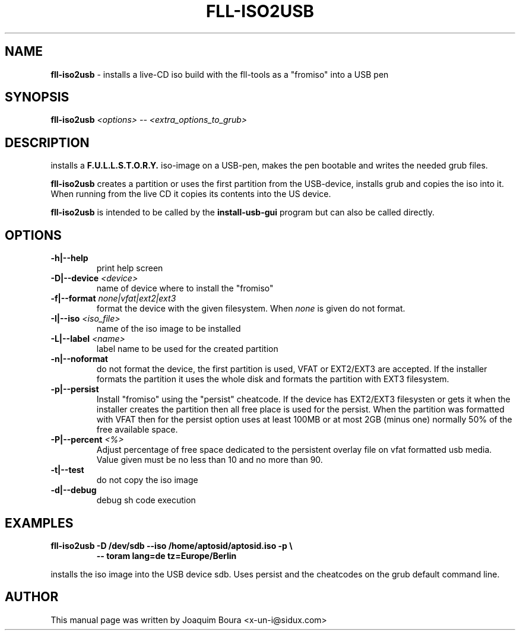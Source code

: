 .TH FLL-ISO2USB "8" "12th October 2007" "" ""
.SH NAME
\fBfll-iso2usb\fR \- installs a live-CD iso build with the
fll\-tools as a "fromiso" into a USB pen
.SH SYNOPSIS
\fBfll-iso2usb\fR \fI<options>\fR \fI-- <extra_options_to_grub>\fR
.SH DESCRIPTION
installs a \fBF.U.L.L.S.T.O.R.Y.\fR iso-image on a USB-pen, makes the pen
bootable and writes the needed grub files.
.PP
\fBfll-iso2usb\fR creates a partition or uses the first partition from the USB-device, installs
grub and copies the iso into it. When running from the live CD it copies its
contents into the US device.
.PP
\fBfll-iso2usb\fR is intended to be called by the
\fBinstall-usb-gui\fR program but can also be called directly.
.PP
.SH OPTIONS
.TP
\fB\-h|\-\-help\fR
print help screen
.TP
\fB\-D|\-\-device\fR \fI<device>\fR
name of device where to install the "fromiso"
.TP
\fB\-f|\-\-format\fR \fInone|vfat|ext2|ext3\fR
format the device with the given filesystem. When \fInone\fR is given do not format.
.TP
\fB\-I|\-\-iso\fR \fI<iso_file>\fR
name of the iso image to be installed
.TP
\fB\-L|\-\-label\fR \fI<name>\fR
label name to be used for the created partition
.TP
\fB\-n|\-\-noformat\fR
do not format the device, the first partition is used, VFAT or EXT2/EXT3 are accepted.
If the installer formats the partition it uses the whole disk and formats the partition
with EXT3 filesystem.
.TP
\fB\-p|\-\-persist\fR
Install "fromiso" using the "persist" cheatcode. If the device has EXT2/EXT3 filesysten
or gets it when the installer creates the partition then all free place is used for the persist.
When the partition was formatted with VFAT then for the persist option uses at least 100MB 
or at most 2GB (minus one) normally 50% of the free available space.
.TP
\fB\-P|\-\-percent\fR  \fI<%>\fR
Adjust percentage of free space dedicated to the persistent overlay file on
vfat formatted usb media. Value given must be no less than 10 and no more than
90.
.TP
\fB\-t|\-\-test\fR
do not copy the iso image
.TP
\fB\-d|\-\-debug\fR
debug sh code execution
.PP
.SH EXAMPLES
.TP
\fBfll-iso2usb \-D /dev/sdb \-\-iso /home/aptosid/aptosid.iso \-p  \\\fR
\fB            \-\- toram lang=de tz=Europe/Berlin \fR
.PP
installs the iso image into the USB device sdb. Uses persist and the cheatcodes on the 
grub default command line.
.PP
.SH AUTHOR
This manual page was written by Joaquim Boura <x-un-i@sidux.com>
